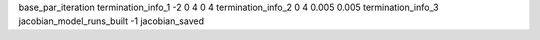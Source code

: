 base_par_iteration
termination_info_1 -2 0 4 0 4
termination_info_2 0 4 0.005 0.005
termination_info_3 
jacobian_model_runs_built -1
jacobian_saved
